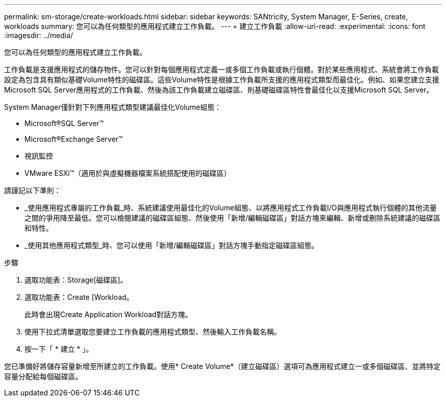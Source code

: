 ---
permalink: sm-storage/create-workloads.html 
sidebar: sidebar 
keywords: SANtricity, System Manager, E-Series, create, workloads 
summary: 您可以為任何類型的應用程式建立工作負載。 
---
= 建立工作負載
:allow-uri-read: 
:experimental: 
:icons: font
:imagesdir: ../media/


[role="lead"]
您可以為任何類型的應用程式建立工作負載。

工作負載是支援應用程式的儲存物件。您可以針對每個應用程式定義一或多個工作負載或執行個體。對於某些應用程式、系統會將工作負載設定為包含具有類似基礎Volume特性的磁碟區。這些Volume特性是根據工作負載所支援的應用程式類型而最佳化。例如、如果您建立支援Microsoft SQL Server應用程式的工作負載、然後為該工作負載建立磁碟區、則基礎磁碟區特性會最佳化以支援Microsoft SQL Server。

System Manager僅針對下列應用程式類型建議最佳化Volume組態：

* Microsoft®SQL Server™
* Microsoft®Exchange Server™
* 視訊監控
* VMware ESXi™（適用於與虛擬機器檔案系統搭配使用的磁碟區）


請謹記以下準則：

* _使用應用程式專屬的工作負載_時、系統建議使用最佳化的Volume組態、以將應用程式工作負載I/O與應用程式執行個體的其他流量之間的爭用降至最低。您可以檢閱建議的磁碟區組態、然後使用「新增/編輯磁碟區」對話方塊來編輯、新增或刪除系統建議的磁碟區和特性。
* _使用其他應用程式類型_時、您可以使用「新增/編輯磁碟區」對話方塊手動指定磁碟區組態。


.步驟
. 選取功能表：Storage[磁碟區]。
. 選取功能表：Create [Workload。
+
此時會出現Create Application Workload對話方塊。

. 使用下拉式清單選取您要建立工作負載的應用程式類型、然後輸入工作負載名稱。
. 按一下「 * 建立 * 」。


您已準備好將儲存容量新增至所建立的工作負載。使用* Create Volume*（建立磁碟區）選項可為應用程式建立一或多個磁碟區、並將特定容量分配給每個磁碟區。
